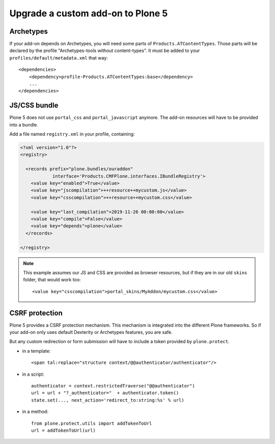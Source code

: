 ==================================
Upgrade a custom add-on to Plone 5
==================================

Archetypes
----------

If your add-on depends on Archetypes, you will need some parts of ``Products.ATContentTypes``.
Those parts will be declared by the profile "Archetypes-tools without content-types". It must be added to your ``profiles/default/metadata.xml`` that way::

    <dependencies>
        <dependency>profile-Products.ATContentTypes:base</dependency>
        ...
    </dependencies>

JS/CSS bundle
-------------

Plone 5 does not use ``portal_css`` and ``portal_javascript`` anymore.
The add-on resources will have to be provided into a bundle.

Add a file named ``registry.xml`` in your profile, containing:

.. code-block:: xml

    <?xml version="1.0"?>
    <registry>

      <records prefix="plone.bundles/ouraddon"
                interface='Products.CMFPlone.interfaces.IBundleRegistry'>
        <value key="enabled">True</value>
        <value key="jscompilation">++resource++mycustom.js</value>
        <value key="csscompilation">++resource++mycustom.css</value>

        <value key="last_compilation">2019-11-26 00:00:00</value>
        <value key="compile">False</value>
        <value key="depends">plone</value>
      </records>

    </registry>

.. note::

    This example assumes our JS and CSS are provided as browser resources, but if they are in our old ``skins`` folder, that would work too::

    <value key="csscompilation">portal_skins/MyAddon/mycustom.css</value>


CSRF protection
---------------

Plone 5 provides a CSRF protection mechanism. This mechanism is integrated into the different Plone frameworks.
So if your add-on only uses default Dexterity or Archetypes features, you are safe.

But any custom redirection or form submission will have to include a token provided by ``plone.protect``.

- in a template::

    <span tal:replace="structure context/@@authenticator/authenticator"/>

- in a script::

    authenticator = context.restrictedTraverse("@@authenticator")
    url = url + "?_authenticator="  + authenticator.token()
    state.set(..., next_action='redirect_to:string:%s' % url)

- in a method::

    from plone.protect.utils import addTokenToUrl
    url = addTokenToUrl(url)
